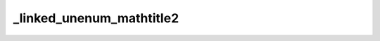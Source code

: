 _linked_unenum_mathtitle2
=========================


.. exercise:: This is a title :math:`P_t(x, y) = \mathbb 1\{x = y\} + t Q(x, y) + o(t)`
	:label: ex-nonumber-title-math2
	:nonumber:

	Lorem ipsum dolor sit amet, consectetur adipiscing elit, sed do eiusmod tempor incididunt ut labore et dolore magna aliqua.

	Ut enim ad minim veniam, quis nostrud exercitation ullamco laboris nisi ut aliquip ex ea commodo consequat. Duis aute irure dolor in reprehenderit in voluptate velit esse cillum dolore eu fugiat nulla pariatur.

	Excepteur sint occaecat cupidatat non proident, sunt in culpa qui officia deserunt mollit anim id est laborum.


.. solution:: ex-nonumber-title-math2
	:label: sol-nonumber-title-math2

	Lorem ipsum dolor sit amet, consectetur adipiscing elit, sed do eiusmod tempor incididunt ut labore et dolore magna aliqua.
